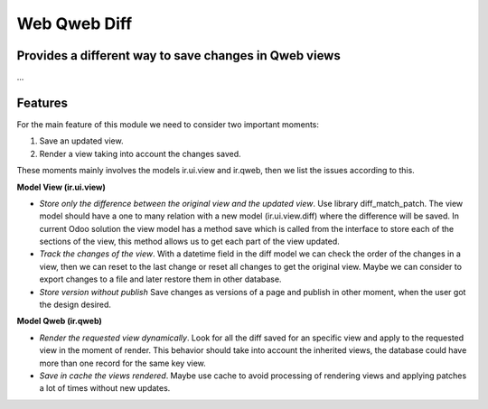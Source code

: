Web Qweb Diff
=============

Provides a different way to save changes in Qweb views
------------------------------------------------------

...

Features
--------

For the main feature of this module we need to consider two important moments:

1. Save an updated view.
2. Render a view taking into account the changes saved.

These moments mainly involves the models ir.ui.view and ir.qweb, then we list the issues according to this.

**Model View (ir.ui.view)**

- *Store only the difference between the original view and the updated view*. Use library diff_match_patch. The view model should have a one to many relation with a new model (ir.ui.view.diff) where the difference will be saved. In current Odoo solution the view model has a method save which is called from the interface to store each of the sections of the view, this method allows us to get each part of the view updated.

- *Track the changes of the view*. With a datetime field in the diff model we can check the order of the changes in a view, then we can reset to the last change or reset all changes to get the original view. Maybe we can consider to export changes to a file and later restore them in other database.

- *Store version without publish* Save changes as versions of a page and publish in other moment, when the user got the design desired.

**Model Qweb (ir.qweb)**

- *Render the requested view dynamically*. Look for all the diff saved for an specific view and apply to the requested view in the moment of render. This behavior should take into account the inherited views, the database could have more than one record for the same key view.

- *Save in cache the views rendered*. Maybe use cache to avoid processing of rendering views and applying patches a lot of times without new updates.

